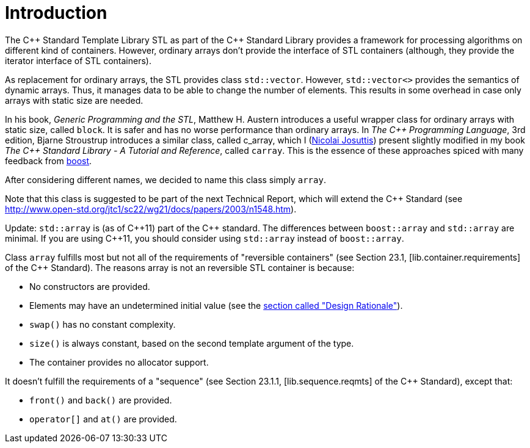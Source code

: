 ////
Copyright 2001-2004 Nicolai M. Josuttis
Copyright 2012 Marshall Clow
Copyright 2024 Christian Mazakas
Distributed under the Boost Software License, Version 1.0.
https://www.boost.org/LICENSE_1_0.txt
////

[#introduction]
# Introduction
:idprefix: introduction_
:cpp: C++

The {cpp} Standard Template Library STL as part of the {cpp} Standard Library provides a framework for processing algorithms on different kind of containers. However, ordinary arrays don't provide the interface of STL containers (although, they provide the iterator interface of STL containers).

As replacement for ordinary arrays, the STL provides class `std::vector`. However, `std::vector<>` provides the semantics of dynamic arrays. Thus, it manages data to be able to change the number of elements. This results in some overhead in case only arrays with static size are needed.

In his book, _Generic Programming and the STL_, Matthew H. Austern introduces a useful wrapper class for ordinary arrays with static size, called `block`. It is safer and has no worse performance than ordinary arrays. In _The {cpp} Programming Language_, 3rd edition, Bjarne Stroustrup introduces a similar class, called c_array, which I (http://www.josuttis.com/[Nicolai Josuttis]) present slightly modified in my book _The {cpp} Standard Library - A Tutorial and Reference_, called `carray`. This is the essence of these approaches spiced with many feedback from https://www.boost.org/[boost].

After considering different names, we decided to name this class simply `array`.

Note that this class is suggested to be part of the next Technical Report, which will extend the {cpp} Standard (see http://www.open-std.org/jtc1/sc22/wg21/docs/papers/2003/n1548.htm).

Update: `std::array` is (as of {cpp}11) part of the {cpp} standard. The differences between `boost::array` and `std::array` are minimal. If you are using {cpp}11, you should consider using `std::array` instead of `boost::array`.

Class `array` fulfills most but not all of the requirements of "reversible containers" (see Section 23.1, [lib.container.requirements] of the {cpp} Standard). The reasons array is not an reversible STL container is because:

* No constructors are provided.
* Elements may have an undetermined initial value (see the <<design, section called "Design Rationale">>).
* `swap()` has no constant complexity.
* `size()` is always constant, based on the second template argument of the type.
* The container provides no allocator support.

It doesn't fulfill the requirements of a "sequence" (see Section 23.1.1, [lib.sequence.reqmts] of the {cpp} Standard), except that:

* `front()` and `back()` are provided.
* `operator[]` and `at()` are provided.
